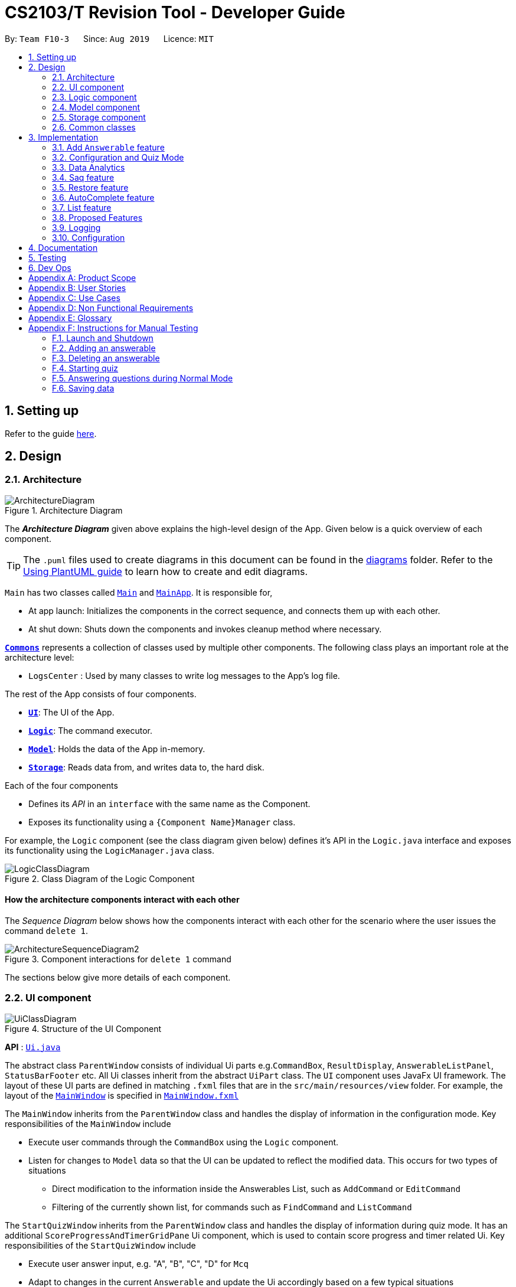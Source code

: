 = CS2103/T Revision Tool - Developer Guide
:site-section: DeveloperGuide
:toc:
:toc-title:
:toc-placement: preamble
:sectnums:
:imagesDir: images
:stylesDir: stylesheets
:xrefstyle: full
ifdef::env-github[]
:tip-caption: :bulb:
:note-caption: :information_source:
:warning-caption: :warning:
endif::[]
:repoURL: https://github.com/AY1920S1-CS2103-F10-3/main

By: `Team F10-3`      Since: `Aug 2019`      Licence: `MIT`

== Setting up

Refer to the guide <<SettingUp#, here>>.

== Design

[[Design-Architecture]]

=== Architecture

.Architecture Diagram
image::ArchitectureDiagram.png[]

The *_Architecture Diagram_* given above explains the high-level design of the App. Given below is a quick overview of each component.

[TIP]
The `.puml` files used to create diagrams in this document can be found in the link:{repoURL}/docs/diagrams/[diagrams] folder.
Refer to the <<UsingPlantUml#, Using PlantUML guide>> to learn how to create and edit diagrams.

`Main` has two classes called link:{repoURL}/src/main/java/seedu/revision/Main.java[`Main`] and link:{repoURL}/src/main/java/seedu/revision/MainApp.java[`MainApp`]. It is responsible for,

* At app launch: Initializes the components in the correct sequence, and connects them up with each other.
* At shut down: Shuts down the components and invokes cleanup method where necessary.

<<Design-Commons,*`Commons`*>> represents a collection of classes used by multiple other components.
The following class plays an important role at the architecture level:

* `LogsCenter` : Used by many classes to write log messages to the App's log file.

The rest of the App consists of four components.

* <<Design-Ui,*`UI`*>>: The UI of the App.
* <<Design-Logic,*`Logic`*>>: The command executor.
* <<Design-Model,*`Model`*>>: Holds the data of the App in-memory.
* <<Design-Storage,*`Storage`*>>: Reads data from, and writes data to, the hard disk.

Each of the four components

* Defines its _API_ in an `interface` with the same name as the Component.
* Exposes its functionality using a `{Component Name}Manager` class.

For example, the `Logic` component (see the class diagram given below) defines it's API in the `Logic.java` interface and exposes its functionality using the `LogicManager.java` class.

.Class Diagram of the Logic Component
image::LogicClassDiagram.png[]

[discrete]
==== How the architecture components interact with each other

The _Sequence Diagram_ below shows how the components interact with each other for the scenario where the user issues the command `delete 1`.

.Component interactions for `delete 1` command
image::ArchitectureSequenceDiagram2.png[]

The sections below give more details of each component.

[[Design-Ui]]
=== UI component
//tag::junxian-ui[]
.Structure of the UI Component
image::UiClassDiagram.png[]

*API* : link:{repoURL}/src/main/java/seedu/revision/ui/Ui.java[`Ui.java`]

The abstract class `ParentWindow` consists of individual Ui parts e.g.`CommandBox`, `ResultDisplay`, `AnswerableListPanel`, `StatusBarFooter` etc. All Ui classes inherit from the abstract `UiPart` class.
The `UI` component uses JavaFx UI framework. The layout of these UI parts are defined in matching `.fxml` files that are in the `src/main/resources/view` folder. For example, the layout of the link:{repoURL}/src/main/java/seedu/address/ui/MainWindow.java[`MainWindow`] is specified in link:{repoURL}/src/main/resources/view/MainWindow.fxml[`MainWindow.fxml`]

The `MainWindow` inherits from the `ParentWindow` class and handles the display of information in the configuration mode. Key responsibilities of the `MainWindow` include

* Execute user commands through the `CommandBox` using the `Logic` component.
* Listen for changes to `Model` data so that the UI can be updated to reflect the modified data. This occurs for two types of situations
** Direct modification to the information inside the Answerables List, such as `AddCommand` or `EditCommand`
** Filtering of the currently shown list, for commands such as `FindCommand` and `ListCommand`

The `StartQuizWindow` inherits from the `ParentWindow` class and handles the display of information during quiz mode. It has an additional `ScoreProgressAndTimerGridPane` Ui component, which
is used to contain score progress and timer related Ui. Key responsibilities of the `StartQuizWindow` include

* Execute user answer input, e.g. "A", "B", "C", "D" for `Mcq`
* Adapt to changes in the current `Answerable` and update the Ui accordingly based on a few typical situations
** from the four options of `Mcq` to the two options for `TrueFalse`
** update the progress bar for every `Answerable`
** update the timer every second and switch to the next `Answerable` when countdown reaches 0.

==== Design Considerations

===== Aspect: Implementation of the Ui for both windows
* **Alternative 1 (current choice):** Have a parent class `ParentWindow` which is extended by `MainWindow` and `StartQuizWindow`
** Pro1: Adheres to the Single Responsibility Principle, where the `MainWindow` only has one reason to change, and changes in quiz mode should not affect the `MainWindow`
** Pro2: The abstract `ParentWindow` class follows the Open/Closed Principle, where the `StartQuizWindow` extends upon the Ui components and adds it's own Timer and ProgressBar Ui component.
Each class is also able to have their own implementation of the `executeCommand(String commandText)` method.
** Con: Dependency between `MainWindow` and `StartQuizWindow` classes in the methods `MainWindow#handleStart` and `StartQuizWindow#handleEnd` respectively
* **Alternative 2 (initial choice):** Handle all user commands and changes in Ui within the MainWindow.
** Pro: Less overall code, quiz mode only needs to edit the content in the `AnswerableListPanel`.
** Con: As the CommandBox is a functional interface, it can only take in one abstract method as a parameter. This would mean that `MainWindow#executeCommand` would need to handle all cases of
user inputs, for both answerable input commands and configuration mode commands. The `MainWindow#executeCommand` would be very long with complicated logic, thus violating SLAP.
//end::junxian-ui[]

[[Design-Logic]]
=== Logic component
//tag::shaun-logic[]
==== Overview of Logic Component

[[fig-LogicClassDiagram]]
.Structure of the Logic Component
image::LogicClassDiagram2.png[]

*API* :
link:{repoURL}/src/main/java/seedu/revision/logic/Logic.java[`Logic.java`]

.  `Logic` uses the `ParserManager` class to parse the user command.
.  This results in a `Command` object which is executed by the `LogicManager`.
.  The command execution can affect the `Model` (e.g. adding an `Answerable`).
.  The result of the command execution is encapsulated as a `CommandResult` object which is passed back to the `Ui`.
.  In addition, the `CommandResult` object can also instruct the `Ui` to perform certain actions, such as displaying help to the user.
.  In quiz mode, the `CommandResult` object is also used to determine whether the user's answer is correct.

//end::shaun-logic[]

//tag::wilfred-overview[]
==== Managing parsing in Configuration and Quiz Mode (Overview)
The Revision Tool uses two Parser interfaces (`Parser` and `QuizParser`) to parse different sets of commands (i.e. in Configuration Mode and in Quiz Mode).

.Class Diagram of ParserManager to display how parsers are created in both modes.
image::ParserClassDiagram.png[width=500]

As shown in the figure above, the `ParserManager` class is responsible for creating the respective parsers for Configuration and Quiz Mode.
This was designed while taking into consideration that the Quiz Mode Parsers (i.e. XYZParsers) will require
an extra `Answerable` argument on top of the user input String in order to carry out commands such as determining whether the user's input is the correct answer.
(E.g. to call methods such as Answerable#isCorrect(Answer))

As different commands are accepted in Configuration and Quiz Mode, the `ParserManager` class uses overloaded methods
(`parseCommand(String)` and `parseCommand(String, Answerable)` to determine the valid commands in each mode. If a Configuration Mode
command such as `add` were to be used in Quiz Mode, the ParserManager would deem the the command as invalid. +

With reference to Figure 6, The following are the parsers used in each mode:

* ABCParser (Configuration Mode):
** AddCommandParser
** DeleteCommandParser
** EditCommandParser
** FindCommandParser
** ListCommandParser
** StartCommandParser

* XYZParser (Quiz Mode):
** McqInputCommandParser
** TfInputCommandParser
** SaqInputCommandParser

A more detailed description of the implementation of parsing in Configuration and Quiz Mode and its design considerations
can be found in <<Implementation-ConfigQuiz>>.
//end::wilfred-overview[]

//tag::shaun-designmodel[]
[[Design-Model]]
=== Model component

.Structure of the Model Component
image::ModelClassDiagram2.png[]

*API* : link:{repoURL}/src/main/java/seedu/revision/model/Model.java[`Model.java`]

The `Model`,

* stores a `QuestionBank` object that represents the `QuestionBank`.
* stores the `Question Bank` data.
* exposes an unmodifiable `ObservableList<Answerable>` that can be 'observed' e.g. the UI can be bound to this list so that the UI automatically updates when the data in the list change.
* does not depend on any of the other three components.
//end::shaun-designmodel[]

//tag::wilfred-answerable[]
==== The `Answerable` Class

.Class Diagram of the Answerable Class
image::AnswerableClassDiagram.png[]

The main class that the Revision Tool operates on is the `Answerable` class.

Each `Answerable` class must have 1 `Answerable`, 1 `Difficulty` and can have any amount of categories associated with it.
The amount of answers that an `Answerable` can have depends on its type.

There are 3 subclasses of the `Answerable` Class which are: `Mcq`, `TrueFalse` and `Saq`. Each class defines it's
own rules on the validity of `Answer` s (highlighted in red in the class diagram) provided to it.

The following are the rules of validity for each subclass:

* Mcq: 4 answers in total. 1 correct answer, 3 wrong answers.
* TrueFalse: Either 'true' or 'false' as its answer.
* Saq: Any amount of answers.
[NOTE]
For all subclasses, there cannot be any duplicates of answers. For example, if an Mcq class has "option1" as one of its
wrong answers, it cannot have "option1" as its correct answer or another wrong answer.
//end::wilfred-answerable[]

//tag::shaun-storage[]
[[Design-Storage]]
=== Storage component

.Structure of the Storage Component
image::StorageDiagram.png[]

*API* : link:{repoURL}/src/main/java/seedu/revision/storage/Storage.java[`Storage.java`]

The `Storage` component,

* can save `Answerable` objects in json format and read it back.
* can save the `Statistics` data in json format and read it back.
//end::shaun-storage[]

[[Design-Commons]]
=== Common classes

Classes used by multiple components are in the `seedu.revision.commons` package.

== Implementation

This section describes some noteworthy details on how certain features are implemented.

//tag::shaun-add[]

=== Add `Answerable` feature
==== Implementation

The add `Answerable`s mechanism is facilitated by `AddCommand`.
It extends `Command` that will read a user command and execute the command result.
Additionally, it implements the following operations:

* `AddCommand#addMcq()` -- Adds a mcq question to the question bank.
* `AddCommand#addShortAns()` -- Adds a short answer question to the question bank.
* `AddCommand#addTf()` -- Adds a True False answer question to the question bank.

These operations are exposed in the `Model` interface as `Model#addMcqCommand()`, `Model#addTfCommand()` and `Model#addShortAnsCommand()` respectively.

Given below is an example usage scenario and how the add `Answerable`s mechanism behaves at each step.

Step 1. The user types `add type/mcq q/"string of `Answerable`" x/option1 x/option2 y/option3 x/option4 cat/[UML] diff/[easy]`, this command adds a easy difficulty mcq `Answerable` about UML with 4 options and option3 being the correct answer.

image::InitialState.png[]

Step 2. The command is being parse into the parser and the AddCommand object of type Command will be created.

image::FirstState.png[]

Step 3. The AddCommand object will call its `addMcq()` method, this method will read the command and store the `Answerable` with the answers into the `test bank` accordingly.

image::SecondState.png[]

[NOTE]
If a command fails its execution, it will not save the `Answerable` into the `revision tool`. It will however throw an invalid command exception.
//end::shaun-add[]

==== Design Considerations

===== Aspect: How add executes

** User enters the command "add ...".
** Command is taken in and parsed to validate if it is a valid command.
** Add command is executed.
** New question is saved in the question bank.

===== Aspect: Format of the add command

** Use a single line containing all the information of the question.
** Pros: Faster for user to add a question.
** Cons: Hard for user to memorize the long sequence which may cause invalid command input.
* **Other alternative we considered:** Use multiple steps to guide user on adding the question.
** Pros: User do not have to memorize the correct format and less chance for an invalid command input.
** Cons: Slow to add `Answerable`s, requiring multiple steps to fully complete an `Answerable`.

//tag::wilfred-implementation[]
[[Implementation-ConfigQuiz]]
=== Configuration and Quiz Mode
As different commands are available for Configuration and Quiz Mode, we have to determine which commands are valid based on
the state of the application. To implement this, we had to examine two main design considerations: The *structure of the parser component* and *how to
determine which parser to use*. We will discuss these considerations in the following segment.

==== Design Considerations
|===
|*Aspect* | *Alternative 1* | *Alternative 2* | *Conclusion and Explanation*
|Structure of the Parser Component
|Command parsers for both modes implement the same interface (i.e. implement both `parse(String)` and `parse(String, Answerable)` methods)
but for the method which is not used, throw an error if a client calls it.
|Command parsers belonging to each mode implement different interfaces (i.e. a `Parser` or `QuizParser` interface)
which dictates the parameters of their parse() methods. (i.e. `parse(String)` for Configuration Mode vs `parse(String, Answerable)` for Quiz Mode)
|*Alternative 2 was implemented.* The main reason for this choice was to adhere to the interface-segregation principle.
If alternative 1 were to be implemented, a Configuration Mode command may have to implement a parse(String, Answerable)
dummy method which it will not use. This is bad design as a client might be able to call the dummy method and receive
unexpected results. Thus, by separating the interfaces, clients will only need to know about the methods that they need.

|Determining which parser to use| Create two parser manager classes (i.e. `QuizParserManager` and `ParserManager`)
with accompanying `QuizLogicManager` and `LogicManager` classes whose methods will be called in `MainWindow` for Configuration Mode and
`StartQuizWindow` for Quiz Mode respectively.
|Use a single `ParserManager` class which has overloaded methods of parse(String) and parse(String, Answerable). A
single `LogicManager` will also implement `execute(String)` and `execute(String, Answerable)`. In Configuration Mode, the
`LogicManager` will call `execute(String)` as there is no need to take in an Answerable and in Quiz Mode, the `LogicManager`
will call `execute(String, Answerable)` to initiate quiz-related commands.
|*Alternative 2 was implemented.* By doing so, we were able to adopt a facade design pattern. The main benefit would be that
the client doesn't need to know the logic involved in selecting which type of parser and logic to use. This hides the internal
complexity of the `ParserManager` class which will be responsible for determining which type of parser to use.
|===

==== Commands in Configuration Mode
In Configuration Mode, a single string is passed as an argument to the Logic#execute method (i.e. `execute(String)`).
Given below is the Sequence Diagram for interactions within the `Logic` component for the `execute("delete 1")` API call.

.Interactions Inside the Logic Component for the `delete 1` Command
image::DeleteSequenceDiagram.png[]

NOTE: The lifeline for `DeleteCommandParser` should end at the destroy marker (X) but due to a limitation of PlantUML, the lifeline reaches the end of diagram.

==== Commands in Quiz Mode
In Quiz Mode, a string and the current `Answerable` object are passed as arguments to the Logic#execute method. (i.e. `execute(String, Answerable)`)
Given below is the Sequence Diagram for interactions within the `Logic` component for the `execute("c", answerable)` API call.

.Interactions Inside the Logic Component for the `c` input command.
image::QuizSequenceDiagram.png[width=790]

==== Key differences between Configuration Mode and Quiz Mode:

|===
|*Configuration Mode* | *Quiz Mode*
|Logic#execute takes in a single string. | Logic#execute takes in a String and an Answerable.
|No methods of `Answerable` are called. | `Answerable#isCorrect(Answer)` is called from `AnswerableInputCommand`s such as `McqInputCommand` to check whether the user's answer is correct.
|`CommandResult` is used to display feedback to the user| `CommandResult` is used to display feedback to the user and inform `LogicManager` whether the selected answer is correct.
|`Model` is used to save actions such as the addition/deletion of answerables. | `Model` is used to update the score history statistics.
|===

==== Implementation of `CommandResult` (Builder Design Pattern)
The `CommandResult` class is designed using a builder pattern to allow flexibility of values returned to the `LogicManager`.
To guard against null values, default values are provided to every field in the `CommandResult` class upon construction.
Objects that call `CommandResult` can choose to customise `CommandResult` according to their needs.

Below is a code snippet of the `CommandResultBuilder` and `CommandResult` class:

image::wilfred-commandwithfeedback.png[width=790]
image::wilfred-commandbuild.png[width=790]
image::wilfred-commandresult.png[width=790]

Examples of how to build a CommandResult:
....
CommandResult c = new CommandResultBuilder().withFeedback(message).withExit(true).build();
CommandResult c = new CommandResultBuilder().isCorrect(true).build();
....

==== How the quiz works
After the user has `start` ed the quiz, the application enters Quiz Mode. The following is the flow of events after a quiz
session has started.

.Activity Diagram of a Quiz Session in `NormalMode`
image::QuizSessionActivityDiagram.png[width=790]

*Elaboration of Steps:*

. After the user has started a normal mode quiz. He/she will be prompted to key in their answer.
. If the input is valid, the revision tool will display the subsequent question until the level / entire quiz has ended.
. If the input is invalid, the revision tool will prompt the user to key in their input again with guidance provided on
the commands accepted.
. If the time limit is exceeded (e.g. 30 seconds in Normal Mode), the revision tool will mark the `Answerable` as wrong and
move on to the next `Answerable`.
. Once a level has ended, the user will be given the choice to move on to the next level or exit the quiz.
. Once the entire quiz has ended, the user will be given the choice to restart or exit the quiz.

[NOTE]
For Custom Mode, the game play is the same except that user can choose the category, difficulty and timer for the questions. +
For Arcade Mode, when a users enters a wrong answer, the quiz will end.
//end::wilfred-implementation[]


//tag::khiangleon-stats[]
[[Implementation-DataAnalytics]]
=== Data Analytics
==== Overview
There are many ways to present additional data to the user. While looking at user stories and deciding what our
target audience will need, we realised that one important information needs to be present - the type of questions
that user performs the weakest in. In order to present this information to the user, we needed a way to record
results of quizzes, store these results, break down these results according to question types and report the type
of questions that the user has performed badly in. These will be showcased in the `stats` command feature.

==== Implementation

===== updateStatistics feature
Quiz results are first recorded by successful completion of quizzes in Normal mode. At each quiz attempt,
a `Statistics` object is first initiated. Every correct answer parsed by the user will trigger the code snippet below
to `updateStatistics`.

image::updateStatistics.png[width=790]

The sequence diagram for interactions between the `Logic` component and the `Model` component, from
parsing of a correct answer in the `Logic` component to updating the `Statistics` class in the `Model` component is
already shown above in `Figure 11`.

===== updateHistory feature
After the user successfully completes a quiz in Normal mode, `History` will be updated with this 'Statistics' object.
`History` serves as a storage component for quiz results. This is done using the code snippet shown below.

image::updateHistory.png[width=790]

Given below is the sequence diagram for interactions between the`Ui`component, `Logic` component and the
`Model` component, from handling the end of a quiz in the `Ui` component to updating the `History` class
with the `Statistics` object in the `Model` component.

image::updateHistorySequenceDiagram.png[width=790]


===== Stats Command Feature

Given below is the sequence diagram for interactions within the `Logic` component for the `execute("stats")` API call.

image::StatsSequenceDiagram.png[]

The stats command will first activated the parser in `Logic` before executing the `StatsCommand`.
This will then get the list of past statistics of quiz results from the model before sending a feedback
to the user through the `CommandResultBuilder`. The `CommandResultBuilder` will trigger the
`handleStats` method to finally show the list of statistics in the MainWindow through the `Ui`.

//end::khiangleon-stats[]


//tag::sihao-saq[]
=== Saq feature
==== How Saq works
The Saq input mechanism is facilitated by `SaqInputCommand`. It extends `Command` and execute the `CommandResult`. The input
will be  parse into `SaqInputCommandParser` to check for input validity. If the input String is not valid (i.e the String
does not start with a letter of number), an invalid command parse exception will be thrown, indicating to user that the
input String requires a letter or a number at the start of the String.

If the input is valid, `SaqInputCommand` object of type `Command` will be created. The execute command of the
`SaqInputCommand` object will be executed. The execute command will call the `isCorrect` method of Saq to check if the
user input is correct or not.

The activity diagram below shows the steps the user takes to answer an SAQ.

.Activity Diagram of checking answer for SAQ
image::SaqAnswerCheckerActivityDiagram.png[width=700]

==== NLP Libraries
External libraries were used to determine if the user input is correct or not. `StanfordCoreNLP` library was used to
check for sentimental value of user input and the list of correct answers. This helps to check for negative sentence
against a neutral or positive sentence (eg. "not a uml diagram" and "it's a uml diagram"). The `FuzzyWuzzy` library was
also used to determine the similarity percentage of the user input to the correct answer using fuzzy string matching
technique.

The class diagram below shows the relationship between the classes that are used to validate the correctness of the
user input.

.Class Diagram of SAQ Answer Checker
image::SaqAnswerCheckerClassDiagram.png[width=790]

==== Validating the answer
The `execute` method will return the `CommandResult`, correct or wrong. The currentAnswerable of type `Saq` will call its
`isCorrect` method and return a boolean value, true for correct answer and false for wrong answer. The sequence diagram
below shows the steps taken by the `isCorrect` method to determine if the user input is correct or wrong.

.Sequence Diagram of SAQ isCorrect Method
image::SaqIsCorrectSequenceDiagram.png[width=790]

//end::sihao-saq[]

//tag::shaun-restore[]
=== Restore feature
==== Implementation
The restore mechanism is facilitated by `RestoreCommand`.
It extends `Command` that will read a user command and execute the command result.
Additionally, it implements the following operations:

* `#handleRestore()` -- Prompts the user with an alert box if he really wishes to execute the restore function.
* `#setRevisionTool()` -- Clears the current question bank and reset it with our own default questions.


These operations are exposed in the `Model` interface as `Model#setRevisionTool()` and from `MainWindow` as `#handleRestore()` respectively.

==== Design Considerations
* When implementing the restore feature, we didn't want users to face a problem if they entered the command accidentally hence the alert popup was implemented, to prompt users if they really want to carry out the command before executing it.
* With this popup, users will now be more cautious when trying to restore and only do so when they really want to reset their revision tool.
* Furthermore, the questions that we included in the default revision tool question bank are questions taken from the lecture quiz and weekly quiz which are most probably deemed important by the professor himself.

===== Aspect: How Restore executes
** User enters the command "restore".
** Command is taken in and a popup is shown to reconfirm if the user would like to carry out the restore command.
** Upon clicking yes, restore command will be handled.
** Current questions will be deleted and default questions will reset to the revision tool.

//end::shaun-restore[]

//tag::shaun-autocomplete[]
=== AutoComplete feature
==== Implementation
* A set of commands and auto completed text are saved in a set.
* When users type a command on the text box, method `#populatePopup` will be called where the user's command will be matched against our SortedSet.
* If there is a match, a contextMenu showing all possible auto complete text will show up.
* This method is implemented such that the results in the contextMenu will change and show as the user is typing and this would make it more intuitive for users.

==== Design Considerations
* The main design consideration here would be to have value added auto complete list to pop up.
* How we managed that is to show:
** The basic command
** Basic command + possible parse commands where they can easily fill in.

image::AutoComplete2.png[]

===== Aspect: How AutoComplete works
** Users wishes to enter an "Add" command `add type/mcq q/What is 1 + 1 y/2 x/1 x/3 x/4 cat/easy diff/1`
** Upon typing either "a", "ad" or even "add", the auto complete context menu will pop up showing possible auto complete list, mainly:
*** add
*** add type/ q/ y/ x/ cat/ diff/
** Upon seeing that, users will be able to select those options or use those as a guideline to complete his commands more intuitively.
//end::shaun-autocomplete[]


//tag::junxian-list[]
=== List feature
ListCommand` extends `Command` that will read in user command and execute the command result. User can filter by `Catergory` and/or `Difficulty`

==== Design Considerations

===== Aspect: Showing the filtered list
* **Current Implementation** `ListCommand#excute` combines the `CategoryPredicate` and `DifficultyPredicate` to update the answerable list through `Model#updateFilteredAnswerableList`
** Pro: Uses Java 8 streams which supports immutability. This is in line with the immutability clause enforced by the `ObservableList` returned by `Model#updateFilteredAnswerableList`
//end::junxian-list[]

//tag:: junxian-proposed-features[]
=== Proposed Features
==== Star Answerable Command
===== Overview of feature
User will be able to star an `Answerable` during the test, which marks the `Answerable`
to remind them to revisit it after the test. The `Answerable` will have an additional `boolean` field `star`.
The code flow follows the sequence diagram in section 3.2.3, but without the call to `Answerable#isCorrect`.
The `LogicManager` then calls `execute(String)` in the reference frame "edit question as starred". This will involve the `EditCommand`
which is typically used in the configuration mode. It is now being called internally inside the quiz mode to update the `Answerable` as starred.

.Sequence Diagram of the StartAnswerableCommand during quiz mode
image::StarQuestionInputSequenceDiagram.png[]
.Sequence Diagram of editing the `Answerable` as starred.
image::EditQuestionAsStarredSequenceDiagram.png[]

===== Aspect: Updating the `Answerable` to be marked as starred while inside quiz mode.
* **Alternative 1 (current choice):** Update the `Answerable` through a call to `LogicManager#execute`. This is primarily used during the configuration mode and not the quiz mode.
** Pro: Uses existing commands to implement a new feature for the user, appropriate code reuse
** Con: No clear separation of logic as quiz mode should not know about configuration mode commands.
* **Alternative 2:** Directly edit the `Answerable` as it is accessible in the `execute(String, Answerable)` for quiz mode commands.
** Pro: Less code needed.
** Con: It breaks the implicit immutability of the `Answerable`, which should only be edited through the `EditCommand` (which creates a new `Answerable`)

==== Input short code for quiz questions
===== Overview of feature
User will be able to input code, during the quiz session, and the `RevisionTool` will check the syntax as the user types in the code.
The activity diagram is outlined below.

.Sequence Diagram of the StartAnswerableCommand during quiz mode
image::CodingQuestionSessionActivityDiagram.png[]
.Activity diagram showing the user flow for code input during quiz mode.

//end:: junxian-proposed-features[]

=== Logging

We are using `java.util.logging` package for logging. The `LogsCenter` class is used to manage the logging levels and logging destinations.

* The logging level can be controlled using the `logLevel` setting in the configuration file (See <<Implementation-Configuration>>)
* The `Logger` for a class can be obtained using `LogsCenter.getLogger(Class)` which will log messages according to the specified logging level
* Currently log messages are output through: `Console` and to a `.log` file.

*Logging Levels*

* `SEVERE` : Critical problem detected which may possibly cause the termination of the application
* `WARNING` : Can continue, but with caution
* `INFO` : Information showing the noteworthy actions by the App
* `FINE` : Details that is not usually noteworthy but may be useful in debugging e.g. print the actual list instead of just its size

[[Implementation-Configuration]]
=== Configuration

Certain properties of the application can be controlled (e.g user prefs file location, logging level) through the configuration file (default: `config.json`).

== Documentation

Refer to the guide <<Documentation#, here>>.

== Testing

Refer to the guide <<Testing#, here>>.

== Dev Ops

Refer to the guide <<DevOps#, here>>.

[appendix]
== Product Scope

*Target user profile*:

* is a CS2103/T student
* prefer to use an app to help them to revise
* can type fast
* prefers typing over mouse input
* is reasonably comfortable using CLI apps

*Value proposition*: helps student to ace CS2103/T

//tag::sihao-userstories[]
[appendix]
== User Stories

Priorities: High (must have) - `* * \*`, Medium (nice to have) - `* \*`, Low (unlikely to have) - `*`

[width="59%",cols="22%,<23%,<25%,<30%",options="header",]
|=======================================================================
|Priority |As a ... |I want to ... |So that I can...
|`* * *` |lazy CS2103 student |refer to the revision tool solely for my consolidated module revision |do not have to refer to Luminus

|`* * *` |CS2103 student |have a personalised application to store all my questions and answers in one place |refer to it conveniently for revision.

|`* * *` |CS2103 student |have a revision tool to test my coding skills and concepts through writing short codes |test myself on coding proficiency too.

|`* * *` |CS2103 student |keep track and see how much progress I have made in completing the questions |gauge my level of progress in completing the syllabus.

|`* * *` |vim-using CS2103/T student |use the keyboard-based commands |further increase my efficiency

|`* * *` |busy CS2103/T |use quick revision tools |learn using spaced-retrieval

|`* * *` |busy CS2103 student |mark certain concepts as easy |will not have to spend as much time studying the easy concepts.

|`* * *` |CS2103 student with a lot of things on my mind |mark certain questions that I am unsure of |refer back to the question when I am free.

|`* * *` |CS2103 student |import questions from my peers |study on my own.

|`* * *` |conscientious CS2103 student |export the questions I am unsure of |raise them up during tutorials.

|`* * *` |indecisive student |be recommended questions instead of me having to plan my own study plan |go directly to studying

|`* *` |competitive CS2103 student |at least know where I stand among my cohort |look at who is the next person I can beat.

|`* *` |gamer CS2103/T student |accomplish tasks that give me a sense of achievement, preferably through in application rewards |I feel good.

|`* *` |A+ CS2103 student |review and give suggestions to improve the application |benefit more CS2103 students.

|`* *` |CS2103 student |port this application over to my other modules |revise for my other modules using this application as well.

|`* *` |unorganized CS2103 student |get reminders about my quiz deadlines |complete my quizzes on time

|`* *` |organized CS2103 student |schedule reminders to remind me when I should use the application to do revision |will not forget to do revision.

|`* *` |user of the application |get an estimate of my final grade for CS2103 |know what to expect on result release day.

|`* *` |CS2103 peer tutor |use this as a form of teaching tool |teach better

|`* *` |CAP 5.0 CS2103 student |show off my IQ by perfecting my test scores |motivate other students.

|`* *` |CS2103 student |view the questions/topics that most students answered wrongly |revise for those topics.

|`* *` |visual oriented student |the app to have different colours as compared to the regular black and white |learn better

|`* *` |non-motivated CS2103 student |use the application to remind me to study |I will study

|`* *` |student that wants shortcuts |type a partial command and have it be auto-completed |I can save time.

|`* *` |CS2103 student new to Git |have a help function which lists all the commonly used Git commands |become more proficient with Git.

|`* *` |master software engineer taking CS2103 |be able to access the source code |to make the application better and customise it for myself.

|`* *` |CS2103 student |get recommended a list of questions that I frequently get wrong |learn from my mistakes

|`*` |lonely CS2103 student |have someone to talk to, even if it’s a computer |I won't feel lonely

|`*` |CS2103 student who keeps having stomach ache |the application to tell me where the nearest toilet is |go and shit
|=======================================================================
//end::sihao-userstories[]

//tag::wilfred-use-case[]
[appendix]
== Use Cases

(For all use cases below, the *System* is the `RevisionTool` and the *Actor* is the `user`, unless specified otherwise)

[discrete]
=== Use case (UC01): Add answerable

*MSS*

1.  User requests to add an answerable
2.  RevisionTool adds the answerable
+
Use case ends.

*Extensions*

[none]
* 2a. The answerable already exists in the list.
+
[none]
** 2a1. RevisionTool shows an error message.
+
Use case ends.

* 2a. Any of the parameters provided are invalid.
+
[none]
** 2a1. RevisionTool shows an error message.
+
Use case ends.

[discrete]
=== Use case (UC02): Delete answerable

*MSS*

1.  User requests to list answerables
2.  RevisionTool shows a list of answerables
3.  User requests to delete a specific answerable in the list
4.  RevisionTool deletes the answerable
+
Use case ends.

*Extensions*

[none]
* 2a. The list is empty.
+
Use case ends.

* 3a. The given index is invalid.
+
[none]
** 3a1. RevisionTool shows an error message.
+
Use case resumes at step 2.

[discrete]
=== Use case (UC03): Start Quiz in `Normal Mode`
*MSS*

1.  User requests to start quiz in Normal Mode
2.  RevisionTool shows the Quiz Mode window with the first question displayed.
3.  User enters his input into the command box.
4.  RevisionTool checks the input and records the result of the answer (i.e. whether correct or not).
5.  RevisionTool displays the next question. Use case resumes at step 3.
+
Use case ends.

*Extensions*

[none]
* 1a. The list of questions for the quiz is empty.
+
Use case ends.

* 3a. The given input is invalid.
+
[none]
** 3a1. RevisionTool shows an error message.
+
Use case resumes at step 3.

* 3c. User inputs an exit command.
+
Use case ends.
[none]
* 5a. The current level of the quiz has ended.
+
[none]
** 5a1. RevisionTool prompts the user to continue or end the quiz.
** 5a2. User chooses to proceed to the next level.
+
Use case resumes at step 5.

* 5b. The current level of the quiz has ended.
+
[none]
** 5b1. RevisionTool prompts the user to continue or end the quiz.
** 5b2. User chooses to end the quiz.
+
Use case ends.

* 5c. The entire quiz has ended.
+
[none]
** 5c1. RevisionTool prompts the user to restart or end the quiz.
** 5c2. User chooses to restart the quiz.
+
Use case ends resumes at step 2.

* 5d. The entire quiz has ended.
+
[none]
** 5d1. RevisionTool prompts the user to restart or end the quiz.
** 5d2. User chooses to end the quiz.
+
Use case ends.

* *a. Time available to answer each question of the quiz runs out (30 seconds for Normal Mode).
+
[none]
** *a1. RevisionTool marks the question as wrong.
+
Use case resumes at step 5.

[NOTE]
For Custom Mode, the use case is the same except timer can be customised. +
For Arcade Mode, an extension 4a will be added. If the user gets the question wrong, the quiz will end and the User will
be prompted to restart or end the quiz.

//end::wilfred-use-case[]

//tag::shaun-appendix[]
[appendix]
== Non Functional Requirements

.  RevisionTool should work on any <<mainstream-os,mainstream OS>> as long as it has Java `11` or above installed.
.  RevisionTool be able to hold up to 1000 questions without any significant reduction in performance for typical usage.
.  A user with above slow typing speed for regular English text (i.e. not code, not system admin commands) should be able to accomplish most of the tasks faster using commands than using the mouse.
.  RevisionTool should be able to run without any internet connectivity.
.  RevisionTool does not require any further installation upon downloading the jar file.


[appendix]
== Glossary

[[mainstream-os]] Mainstream OS::
Windows, Linux, Unix, OS-X

[[Answerables]] Answerables::
A set of question answers, which includes :
* Type: MCQ, True False, Short Answered Question
* Question
* Correct Answers (Can contain multiple answers)
* Wrong Answers (Can contain multiple answers)
* Category
* Difficulty

[appendix]
== Instructions for Manual Testing

Given below are instructions to test the app manually.

[NOTE]
These instructions only provide a starting point for testers to work on; testers are expected to do more _exploratory_ testing.

=== Launch and Shutdown

. Initial launch

.. Download the jar file and copy into an empty folder
.. Double-click the jar file +
   Expected: Shows the GUI with a set of sample answerables. The window size may not be optimum.

. Saving window preferences

.. Resize the window to an optimum size. Move the window to a different location. Close the window by using the `x` button at the top right hand corner or by using the command `exit`.
.. Re-launch the app by double clicking the jar file. +
   Expected: The most recent window size and location is retained.

=== Adding an answerable

. Adding an MCQ to the current list.

.. Test case: `add type/mcq q/What is 1 + 1 y/2 x/1 x/3 x/4 cat/easy diff/1` +
Expected: new MCQ answerable will be created and appended at the bottom of the list. Details of the the added answerable will be shown at the bottom of the list, and the correct answer will be highlighted in green.

. Adding a True False to the current list

.. Test case: `add type/tf q/What is 1 + 1 = 2 y/true cat/easy diff/1` +
Expected: new True False answerable will be created and appended at the bottom of the list. Details of the added answerable will be shown at the bottom of the list, and only the correct answer will be shown and highlighted in green.

. Adding a Short Answer Question (SAQ) to the current list

.. Test case: `add type/saq q/What is smaller than 10 but bigger than 7? y/8 y/9 cat/easy diff/1` +
Expected: new SAQ answerable will be created and appended at the bottom of the list. Details of the added answerable will be shown at the bottom of the list and all the correct answers state will be highlighted in green.

. Adding an Answerable that already exist in the Revision Tool
.. Test case: `add type/mcq q/What is 1 + 1 y/2 x/1 x/3 x/4 cat/easy diff/1` +
Expected: No new answerable will be added as the question already exist in the Revision Tool. An error message will be thrown, informing users that the answerable already exist in the Revision Tool.

=== Deleting an answerable

. Deleting an answerable while all answerables are listed.

.. Prerequisites: List all answerables using the `list` command. Multiple answerables in the list.
.. Test case: `delete 1` +
   Expected: First answerable is deleted from the list. Details of the deleted answerable shown in the status message. Timestamp in the status bar is updated.
.. Test case: `delete 0` +
   Expected: No answerable is deleted. Error details shown in the status message. Status bar remains the same.
.. Other incorrect delete commands to try: `delete`, `delete x` (where x is larger than the list size) _{give more}_ +
   Expected: Similar to previous.

=== Starting quiz

. Starting a quiz in various modes.
.. Test case: `start mode/normal` +
Expected: Start quiz window will pop up with a question showing under the command box and the answers in the result box further below. Answer the questions using the CLI accordingly to see the progress bar move till quiz completion. Users will be prompted if he wishes to proceed to level 2.
.. Test case: `start mode/arcade` +
Expected: Start quiz window will pop up similar to previous test case. The only difference would be that once the quiz proceeds and an incorrect answer is input, the quiz ends and the score will be shown. This is the "hard mode" of our quiz mode.
.. Test case `start mode/custom timer/3` +
Expected: Start quiz window will pop up similar to previous test case. The difference here will be the timer. Instead of the 30 seconds timer per question, the new timer (seen at the bottom right beside the status progress bar) will be at 3 seconds as set by the user.

=== Answering questions during Normal Mode

. Answering an MCQ.
.. Test case: `a` +
Expected: Revision Tool will progress to the next question if there are still questions available.

. Answering a True & False Question.
.. Test case: `t` +
Expected: Revision Tool will progress to the next question if there are still questions available.

. Answering an SAQ.
.. Test case: `Short answer` +
Expected: Revision Tool will progress to the next question if there are still questions available.

. Ending the quiz.
.. Test case: `exit` +
Expected: Revision Tool will end the quiz and go back to configuration mode.

[NOTE]
For the scenarios 1-3. If the level has ended, the user will be prompted to continue to the next level
or end the quiz. If the entire quiz has ended, the user will be prompted to restart or end the quiz.

Testing for Custom Mode is similar to Normal Mode except that the category, difficulty and timer are customisable.
For Arcade Mode, whenever the user answers a questions wrongly, the quiz will end and the user will be prompted to restart
or end the quiz.

=== Saving data

. Dealing with missing/corrupted data files

.. If there is a missing answerables data file, the RevisionTool will automatically create a default data file with all the default answerables inside.
.. If there is a corrupted answerable data file, the RevisionTool will automatically start with a list of empty file. Users will then be able to use the `#restoreCommand` here to get a list of default answerables or alternatively, create a new set of answerables manually.

. To identify missing/corrupted data files:
.. `.\data\revisiontool.json`
.. `.\data\history.json`
//end::shaun-appendix[]
